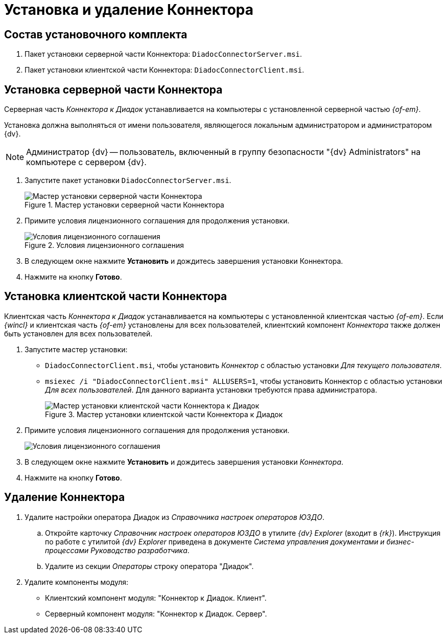 = Установка и удаление Коннектора

[#package]
== Состав установочного комплекта

. Пакет установки серверной части Коннектора: `DiadocConnectorServer.msi`.
. Пакет установки клиентской части Коннектора: `DiadocConnectorClient.msi`.

[#server]
== Установка серверной части Коннектора

Серверная часть _Коннектора к Диадок_ устанавливается на компьютеры с установленной серверной частью _{of-em}_.

Установка должна выполняться от имени пользователя, являющегося локальным администратором и администратором {dv}.

[NOTE]
====
Администратор {dv} -- пользователь, включенный в группу безопасности "{dv} Administrators" на компьютере с сервером {dv}.
====

. Запустите пакет установки `DiadocConnectorServer.msi`.
+
.Мастер установки серверной части Коннектора
image::install-server-hello.png[Мастер установки серверной части Коннектора]
+
. Примите условия лицензионного соглашения для продолжения установки.
+
.Условия лицензионного соглашения
image::install-server-license.png[Условия лицензионного соглашения]
+
. В следующем окне нажмите *Установить* и дождитесь завершения установки Коннектора.
. Нажмите на кнопку *Готово*.

[#client]
== Установка клиентской части Коннектора

Клиентская часть _Коннектора к Диадок_ устанавливается на компьютеры с установленной клиентская частью _{of-em}_. Если _{wincl}_ и клиентская часть _{of-em}_ установлены для всех пользователей, клиентский компонент _Коннектора_ также должен быть установлен для всех пользователей.

. Запустите мастер установки:
* `DiadocConnectorClient.msi`, чтобы установить _Коннектор_ с областью установки _Для текущего пользователя_.
* `msiexec /i "DiadocConnectorClient.msi" ALLUSERS=1`, чтобы установить Коннектор с областью установки _Для всех пользователей_. Для данного варианта установки требуются права администратора.
+
.Мастер установки клиентской части Коннектора к Диадок
image::install-client-hello.png[Мастер установки клиентской части Коннектора к Диадок]
+
. Примите условия лицензионного соглашения для продолжения установки.
+
image::install-client-license.png[Условия лицензионного соглашения]
+
. В следующем окне нажмите *Установить* и дождитесь завершения установки _Коннектора_.
. Нажмите на кнопку *Готово*.

[#uninstall]
== Удаление Коннектора

. Удалите настройки оператора Диадок из _Справочника настроек операторов ЮЗДО_.
.. Откройте карточку _Справочник настроек операторов ЮЗДО_ в утилите _{dv} Explorer_ (входит в _{rk}_). Инструкция по работе с утилитой _{dv} Explorer_ приведена в документе _Система управления документами и бизнес-процессами Руководство разработчика_.
.. Удалите из секции _Операторы_ строку оператора "Диадок".
. Удалите компоненты модуля:
+
* Клиентский компонент модуля: "Коннектор к Диадок. Клиент".
* Серверный компонент модуля: "Коннектор к Диадок. Сервер".
